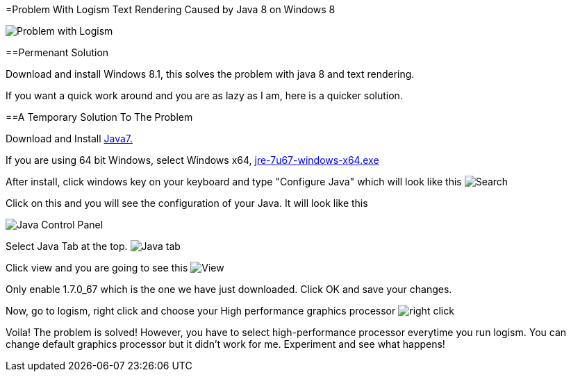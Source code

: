 =Problem With Logism Text Rendering Caused by Java 8 on Windows 8

image:https://raw.githubusercontent.com/blghns/Various-Things/master/Logism%20Text%20Rendering%20Problem/Java_Cont_Panel.png[Problem with Logism]

==Permenant Solution

Download and install Windows 8.1, this solves the problem with java 8 and text rendering.

If you want a quick work around and you are as lazy as I am, here is a quicker solution.

==A Temporary Solution To The Problem

Download and Install http://www.oracle.com/technetwork/java/javase/downloads/jre7-downloads-1880261.html[Java7.]

If you are using 64 bit Windows, select Windows x64, http://download.oracle.com/otn-pub/java/jdk/7u67-b01/jre-7u67-windows-x64.exe[jre-7u67-windows-x64.exe]

After install, click windows key on your keyboard and type "Configure Java" which will look like this
image:https://raw.githubusercontent.com/blghns/Various-Things/master/Logism%20Text%20Rendering%20Problem/Search_Conf_Java.png[Search]

Click on this and you will see the configuration of your Java. It will look like this

image:https://raw.githubusercontent.com/blghns/Various-Things/master/Logism%20Text%20Rendering%20Problem/Java_Cont_Panel.png[Java Control Panel]

Select Java Tab at the top.
image:https://github.com/blghns/Various-Things/blob/master/Logism%20Text%20Rendering%20Problem/Java_Cont_Panel_JavaTab.png[Java tab]

Click view and you are going to see this
image:https://raw.githubusercontent.com/blghns/Various-Things/master/Logism%20Text%20Rendering%20Problem/Java_Cont_Panel_View.png[View]

Only enable 1.7.0_67 which is the one we have just downloaded.
Click OK and save your changes.

Now, go to logism, right click and choose your High performance graphics processor 
image:https://raw.githubusercontent.com/blghns/Various-Things/master/Logism%20Text%20Rendering%20Problem/Run_With_Graphics_Processor.png[right click]

Voila! The problem is solved! However, you have to select high-performance processor everytime you run logism. You can change default graphics processor but it didn't work for me. Experiment and see what happens!

